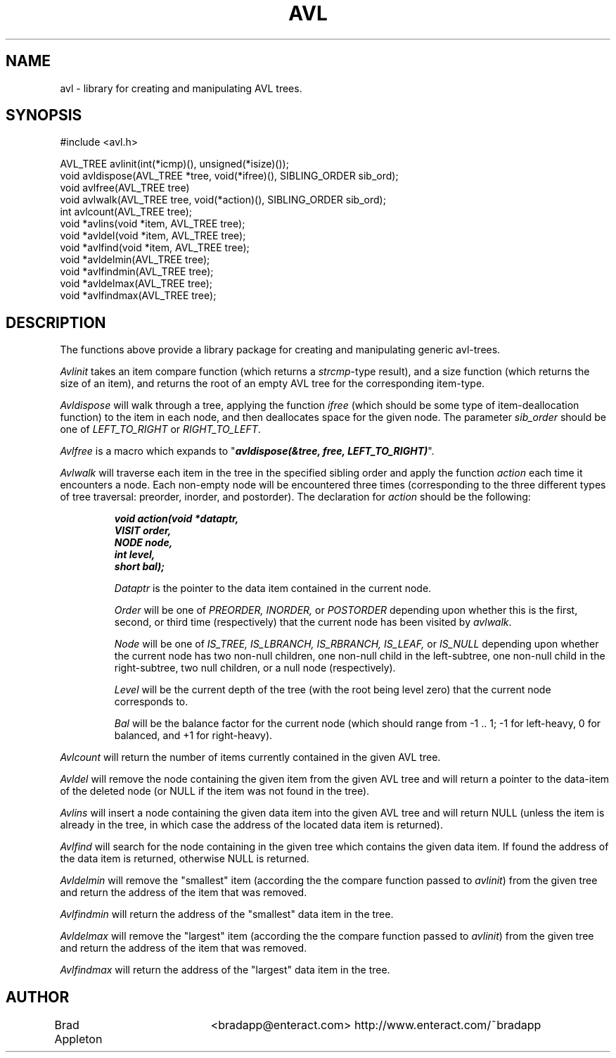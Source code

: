 .\" <plaintext>
.TH AVL 3C "28 March 1991"
.SH NAME
avl \- library for creating and manipulating AVL trees.
.SH SYNOPSIS
.nf
#include <avl.h>

AVL_TREE  avlinit(int(*icmp)(), unsigned(*isize)());
void  avldispose(AVL_TREE *tree, void(*ifree)(), SIBLING_ORDER sib_ord);
void  avlfree(AVL_TREE tree)
void  avlwalk(AVL_TREE tree, void(*action)(), SIBLING_ORDER sib_ord);
int   avlcount(AVL_TREE tree);
void  *avlins(void *item, AVL_TREE tree);
void  *avldel(void *item, AVL_TREE tree);
void  *avlfind(void *item, AVL_TREE tree);
void  *avldelmin(AVL_TREE tree);
void  *avlfindmin(AVL_TREE tree);
void  *avldelmax(AVL_TREE tree);
void  *avlfindmax(AVL_TREE tree);
.fi

.SH DESCRIPTION
The functions above provide a library package for creating and manipulating
generic avl-trees.
.PP
.I Avlinit
takes an item compare function (which returns a \fIstrcmp\fP-type result),
and a size function (which returns the size of an item), and returns the
root of an empty AVL tree for the corresponding item-type.
.PP
.I Avldispose
will walk through a tree, applying the function \fIifree\fP (which should be
some type of item-deallocation function) to the item in each node, and then 
deallocates space for the given node. The parameter \fIsib_order\fP should be
one of \fILEFT_TO_RIGHT\fP or \fIRIGHT_TO_LEFT\fP.
.PP
.I Avlfree
is a macro which expands to
"\f4avldispose(&tree, free, LEFT_TO_RIGHT)\fP".
.PP
.I Avlwalk 
will traverse each item in the tree in the specified sibling order and apply
the function \fIaction\fP each time it encounters a node. Each non-empty
node will be encountered three times (corresponding to the three different
types of tree traversal: preorder, inorder, and postorder). The declaration
for \fIaction\fP should be the following:

.RS
.nf
.ft 4
void action(void *dataptr,
            VISIT order,
            NODE  node,
            int   level,
            short bal);
.ft R
.fi

.I Dataptr
is the pointer to the data item contained in the current node.
.sp 8p
.I Order
will be one of
.I PREORDER,
.I INORDER,
or
.I POSTORDER
depending upon whether this is the first, second, or third time
(respectively) that the current node has been visited by \fIavlwalk\fP.
.sp 8p
.I Node
will be one of
.I IS_TREE,
.I IS_LBRANCH,
.I IS_RBRANCH,
.I IS_LEAF,
or
.I IS_NULL
depending upon whether the current node has two non-null children,
one non-null child in the left-subtree, one non-null child in the
right-subtree, two null children, or a null node (respectively).
.sp 8p
.I Level
will be the current depth of the tree (with the root being level zero)
that the current node corresponds to.
.sp 8p
.I Bal
will be the balance factor for the current node (which should range 
from -1 .. 1; -1 for left-heavy, 0 for balanced, and +1 for right-heavy).
.RE

.PP
.I Avlcount
will return the number of items currently contained in the given AVL tree.
.PP
.I Avldel
will remove the node containing the given item from the given AVL tree and
will return a pointer to the data-item of the deleted node (or NULL if the
item was not found in the tree).
.PP
.I Avlins
will insert a node containing the given data item into the given AVL tree
and will return NULL (unless the item is already in the tree, in which case
the address of the located data item is returned).
.PP
.I Avlfind
will search for the node containing in the given tree which contains the given
data item. If found the address of the data item is returned, otherwise NULL
is returned.
.PP
.I Avldelmin
will remove the "smallest" item (according the the compare function passed
to \fIavlinit\fP) from the given tree and return the address of the item
that was removed.
.PP
.I Avlfindmin
will return the address of the "smallest" data item in the tree.
.PP
.I Avldelmax
will remove the "largest" item (according the the compare function passed
to \fIavlinit\fP) from the given tree and return the address of the item
that was removed.
.PP
.I Avlfindmax
will return the address of the "largest" data item in the tree.

.SH AUTHOR
.nf
Brad Appleton	<bradapp@enteract.com>  http://www.enteract.com/~bradapp
.fi
